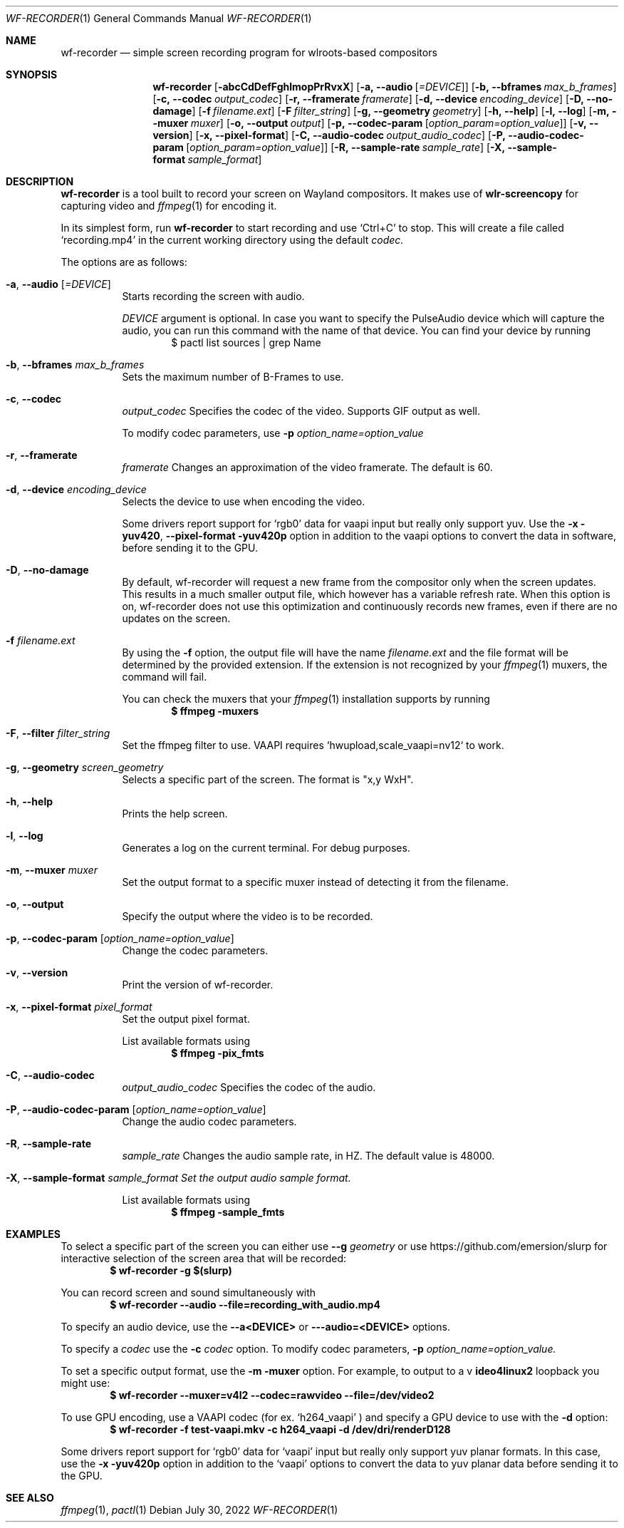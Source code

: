 .Dd $Mdocdate: July 30 2022 $
.Dt WF-RECORDER 1
.Os
.Sh NAME
.Nm wf-recorder
.Nd simple screen recording program for wlroots-based compositors
.Sh SYNOPSIS
.Nm wf-recorder
.Op Fl abcCdDefFghlmopPrRvxX
.Op Fl a, -audio Op Ar =DEVICE
.Op Fl b, -bframes Ar max_b_frames
.Op Fl c, -codec Ar output_codec
.Op Fl r, -framerate Ar framerate
.Op Fl d, -device Ar encoding_device
.Op Fl D, -no-damage
.Op Fl f Ar filename.ext
.Op Fl F Ar filter_string
.Op Fl g, -geometry Ar geometry
.Op Fl h, -help
.Op Fl l, -log
.Op Fl m, -muxer Ar muxer
.Op Fl o, -output Ar output
.Op Fl p, -codec-param Op Ar option_param=option_value
.Op Fl v, -version
.Op Fl x, -pixel-format
.Op Fl C, -audio-codec Ar output_audio_codec
.Op Fl P, -audio-codec-param Op Ar option_param=option_value
.Op Fl R, -sample-rate Ar sample_rate
.Op Fl X, -sample-format Ar sample_format
.Sh DESCRIPTION
.Nm
is a tool built to record your screen on Wayland compositors.
It makes use of
.Sy wlr-screencopy
for capturing video and
.Xr ffmpeg 1
for encoding it.
.Pp
In its simplest form, run
.Nm
to start recording and use
.Ql Ctrl+C
to stop.
This will create a file called
.Ql recording.mp4
in the current working directory using the default
.Ar codec.
.Pp
The options are as follows:
.Pp
.Bl -tag -width Ds -compact
.It Fl a , -audio Op Ar =DEVICE
Starts recording the screen with audio.
.Pp
.Ar DEVICE
argument is optional.
In case you want to specify the PulseAudio device which will capture the audio,
you can run this command with the name of that device.
You can find your device by running
.D1 $ pactl list sources | grep Name
.Pp
.It Fl b , -bframes Ar max_b_frames
Sets the maximum number of B-Frames to use.
.Pp
.It Fl c , -codec
.Ar output_codec
Specifies the codec of the video. Supports GIF output as well.
.Pp
To modify codec parameters, use
.Fl p
.Ar option_name=option_value
.Pp
.It Fl r , -framerate
.Ar framerate
Changes an approximation of the video framerate. The default is 60.
.Pp
.It Fl d , -device Ar encoding_device
Selects the device to use when encoding the video.
.Pp
Some drivers report support for
.Ql rgb0
data for vaapi input but really only support yuv.
Use the
.Fl x yuv420 , -pixel-format yuv420p
option in addition to the vaapi options to convert the
data in software, before sending it to the GPU.
.Pp
.It Fl D , -no-damage
By default, wf-recorder will request a new frame from the compositor
only when the screen updates. This results in a much smaller output
file, which however has a variable refresh rate. When this option is
on, wf-recorder does not use this optimization and continuously
records new frames, even if there are no updates on the screen.
.Pp
.It Fl f Ar filename.ext
By using the
.Fl f
option, the output file will have the name
.Ar filename.ext
and the file format will be determined by the provided extension.
If the extension is not recognized by your
.Xr ffmpeg 1
muxers, the command will fail.
.Pp
You can check the muxers that your
.Xr ffmpeg 1
installation supports by running
.Dl $ ffmpeg -muxers
.Pp
.It Fl F , -filter Ar filter_string
Set the ffmpeg filter to use. VAAPI requires `hwupload,scale_vaapi=nv12` to work.
.Pp
.It Fl g , -geometry Ar screen_geometry
Selects a specific part of the screen. The format is "x,y WxH".
.Pp
.It Fl h , -help
Prints the help screen.
.Pp
.It Fl l , -log
Generates a log on the current terminal. For debug purposes.
.Pp
.It Fl m , -muxer Ar muxer
Set the output format to a specific muxer instead of detecting it from the filename.
.Pp
.It Fl o , -output
Specify the output where the video is to be recorded.
.Pp
.It Fl p , -codec-param Op Ar option_name=option_value
Change the codec parameters.
.Pp
.It Fl v , -version
Print the version of wf-recorder.
.Pp
.It Fl x , -pixel-format Ar pixel_format
Set the output pixel format.
.Pp
List available formats using
.Dl $ ffmpeg -pix_fmts
.Pp
.It Fl C , -audio-codec
.Ar output_audio_codec
Specifies the codec of the audio.
.Pp
.It Fl P , -audio-codec-param Op Ar option_name=option_value
Change the audio codec parameters.
.Pp
.It Fl R , -sample-rate
.Ar sample_rate
Changes the audio sample rate, in HZ. The default value is 48000.
.Pp
.It Fl X , -sample-format Ar sample_format Set the output audio sample format.
.Pp
List available formats using
.Dl $ ffmpeg -sample_fmts

.El
.Sh EXAMPLES
To select a specific part of the screen you can either use
.Fl -g Ar geometry
or
use https://github.com/emersion/slurp for interactive selection of the
screen area that will be recorded:
.Dl $ wf-recorder -g "$(slurp)"
.Pp
You can record screen and sound simultaneously with
.Dl $ wf-recorder --audio --file=recording_with_audio.mp4
.Pp
To specify an audio device, use the
.Fl -a<DEVICE>
or
.Fl --audio=<DEVICE>
options.
.Pp
To specify a
.Ar codec
use the
.Fl c Ar codec
option. To modify codec parameters,
.Fl p
.Ar option_name=option_value.
.Pp
To set a specific output format, use the
.Fl m muxer
option. For example, to
output to a v
.Sy ideo4linux2
loopback you might use:
.Dl $ wf-recorder --muxer=v4l2 --codec=rawvideo --file=/dev/video2
.Pp
To use GPU encoding, use a VAAPI codec (for ex.
.Ql h264_vaapi
) and specify a GPU
device to use with the
.Fl d
option:
.Dl $ wf-recorder -f test-vaapi.mkv -c h264_vaapi -d /dev/dri/renderD128
.Pp
Some drivers report support for
.Ql rgb0
data for
.Ql vaapi
input but really only support yuv planar formats.
In this case, use the
.Fl x yuv420p
option in addition to the
.Ql vaapi
options to convert the data to yuv planar data before sending it to the GPU.
.Sh SEE ALSO
.Xr ffmpeg 1 ,
.Xr pactl 1
